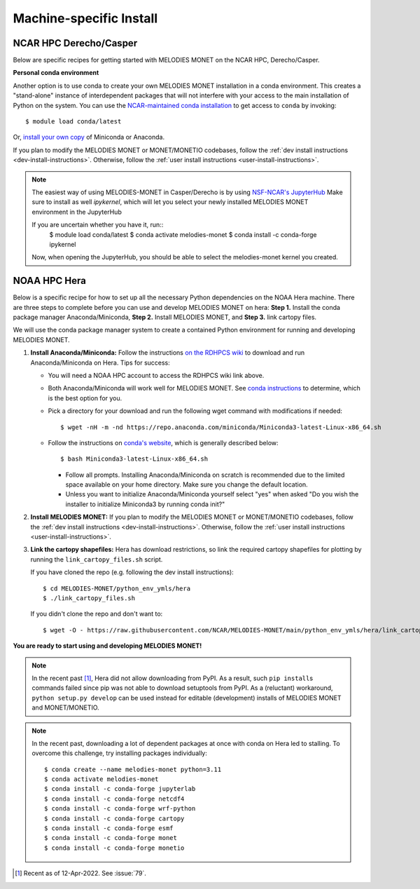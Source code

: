 Machine-specific Install
========================

NCAR HPC Derecho/Casper
------------------------

Below are specific recipes for getting started with MELODIES MONET
on the NCAR HPC, Derecho/Casper.

**Personal conda environment**

Another option is to use conda to create your own MELODIES MONET installation
in a conda environment.
This creates a "stand-alone" instance 
of interdependent packages that will not interfere with your access to the main 
installation of Python on the system.
You can use the
`NCAR-maintained conda installation <https://arc.ucar.edu/knowledge_base/83853599>`__
to get access to ``conda`` by invoking::

    $ module load conda/latest

Or,
`install your own copy <https://docs.conda.io/projects/conda/en/latest/user-guide/install/linux.html>`__
of Miniconda or Anaconda.

If you plan to modify the MELODIES MONET or MONET/MONETIO
codebases, follow the :ref:`dev install instructions <dev-install-instructions>`.
Otherwise, follow the :ref:`user install instructions <user-install-instructions>`.

.. note::
   The easiest way of using MELODIES-MONET in Casper/Derecho is by using
   `NSF-NCAR's JupyterHub <https://jupyterhub.hpc.ucar.edu/>`__
   Make sure to install as well `ipykernel`, which will let you select your newly installed MELODIES MONET
   environment in the JupyterHub
   
   If you are uncertain whether you have it, run::
      $ module load conda/latest
      $ conda activate melodies-monet
      $ conda install -c conda-forge ipykernel

   Now, when opening the JupyterHub, you should be able to select the melodies-monet kernel you created.


NOAA HPC Hera
-------------

Below is a specific recipe for how to set up all the necessary Python 
dependencies on the NOAA Hera machine. There are three steps to complete 
before you can use and develop MELODIES MONET on hera: **Step 1.** Install 
the conda package manager Anaconda/Miniconda, **Step 2.** Install MELODIES MONET,
and **Step 3.** link cartopy files.

We will use the conda package manager system to create a contained Python 
environment for running and developing MELODIES MONET. 

#. **Install Anaconda/Miniconda:** Follow the instructions
   `on the RDHPCS wiki <https://rdhpcs-common-docs.rdhpcs.noaa.gov/wiki/index.php/Anaconda>`__
   to download and run Anaconda/Miniconda on Hera. Tips for success:

   * You will need a NOAA HPC account to access the RDHPCS wiki link above.

   * Both Anaconda/Miniconda will work well for MELODIES MONET. See
     `conda instructions <https://docs.conda.io/projects/conda/en/latest/user-guide/install/index.html#installing-conda>`__
     to determine, which is the best option for you.
     
   * Pick a directory for your download and run the following wget command with 
     modifications if needed: ::
     
     $ wget -nH -m -nd https://repo.anaconda.com/miniconda/Miniconda3-latest-Linux-x86_64.sh

   * Follow the instructions on `conda's website <https://conda.io/projects/conda/en/latest/user-guide/install/linux.html>`__,
     which is generally described below: ::
     
     $ bash Miniconda3-latest-Linux-x86_64.sh
     
     * Follow all prompts. Installing Anaconda/Miniconda on scratch is recommended 
       due to the limited space available on your home directory. Make sure you 
       change the default location.
     
     * Unless you want to initialize Anaconda/Miniconda yourself select "yes" 
       when asked "Do you wish the installer to initialize Miniconda3 by 
       running conda init?"

#. **Install MELODIES MONET:** If you plan to modify the MELODIES MONET or MONET/MONETIO
   codebases, follow the :ref:`dev install instructions <dev-install-instructions>`.
   Otherwise, follow the :ref:`user install instructions <user-install-instructions>`.

#. **Link the cartopy shapefiles:** Hera has download restrictions,
   so link the required cartopy shapefiles 
   for plotting by running the ``link_cartopy_files.sh`` script.

   If you have cloned the repo (e.g. following the dev install instructions)::
       
      $ cd MELODIES-MONET/python_env_ymls/hera
      $ ./link_cartopy_files.sh

   If you didn't clone the repo and don't want to::

      $ wget -O - https://raw.githubusercontent.com/NCAR/MELODIES-MONET/main/python_env_ymls/hera/link_cartopy_files.sh | bash


**You are ready to start using and developing MELODIES MONET!**


.. note::
   In the recent past [#hera_no_pypi]_, Hera did not allow downloading
   from PyPI. As a result, such ``pip install``\s commands failed since pip was not
   able to download setuptools from PyPI.
   As a (reluctant) workaround, ``python setup.py develop`` can be used instead
   for editable (development) installs of MELODIES MONET and MONET/MONETIO.


.. note::
   In the recent past, downloading a lot of dependent packages at once
   with conda on Hera led to stalling.
   To overcome this challenge, try installing packages individually::
  
        $ conda create --name melodies-monet python=3.11
        $ conda activate melodies-monet
        $ conda install -c conda-forge jupyterlab
        $ conda install -c conda-forge netcdf4
        $ conda install -c conda-forge wrf-python
        $ conda install -c conda-forge cartopy
        $ conda install -c conda-forge esmf
        $ conda install -c conda-forge monet
        $ conda install -c conda-forge monetio    

.. [#hera_no_pypi] Recent as of 12-Apr-2022. See :issue:`79`.
